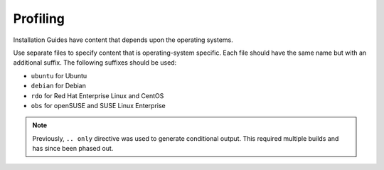 =========
Profiling
=========

Installation Guides have content that depends upon the operating
systems.

Use separate files to specify content that is operating-system specific. Each
file should have the same name but with an additional suffix. The following
suffixes should be used:

* ``ubuntu`` for Ubuntu
* ``debian`` for Debian
* ``rdo`` for Red Hat Enterprise Linux and CentOS
* ``obs`` for openSUSE and SUSE Linux Enterprise

.. note::

  Previously, ``.. only`` directive was used to generate conditional output.
  This required multiple builds and has since been phased out.
